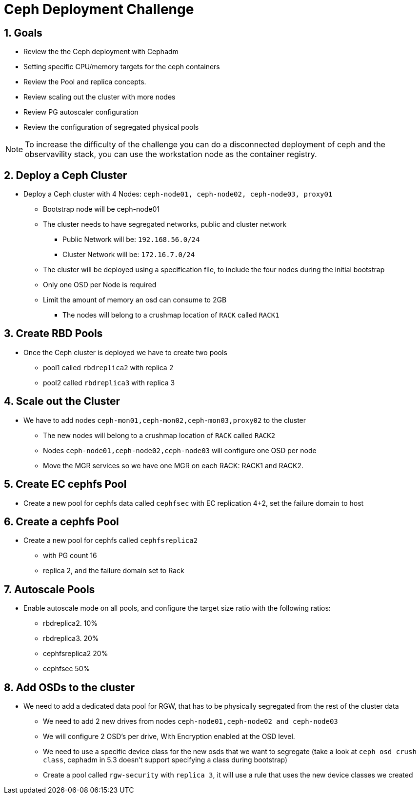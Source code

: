 = Ceph Deployment Challenge

:toc:
:toclevels: 3
:icons: font
:source-highlighter: pygments
:source-language: shell
:numbered:
// Activate experimental attribute for Keyboard Shortcut keys
:experimental:

== Goals

* Review the the Ceph deployment with Cephadm
* Setting specific CPU/memory targets for the ceph containers
* Review the Pool and replica concepts.
* Review scaling out the cluster with more nodes
* Review PG autoscaler configuration
* Review the configuration of segregated physical pools

[NOTE]
====
To increase the difficulty of the challenge you can do a disconnected
deployment of ceph and the observavility stack, you can use the workstation
node as the container registry.
====

== Deploy a Ceph Cluster

* Deploy a Ceph cluster with 4 Nodes: `ceph-node01, ceph-node02, ceph-node03, proxy01`
** Bootstrap node will be ceph-node01
** The cluster needs to have segregated networks, public and cluster network
*** Public Network will be: `192.168.56.0/24`
*** Cluster Network will be: `172.16.7.0/24`
** The cluster will be deployed using a specification file, to include the four nodes during the initial bootstrap
** Only one OSD per Node is required
** Limit the amount of memory an osd can consume to 2GB
*** The nodes will belong to a crushmap location of `RACK` called `RACK1`

== Create RBD Pools

* Once the Ceph cluster is deployed we have to create two pools
** pool1 called `rbdreplica2` with replica 2 
** pool2 called `rbdreplica3` with replica 3

== Scale out the Cluster

* We have to add nodes `ceph-mon01,ceph-mon02,ceph-mon03,proxy02` to the cluster
** The new nodes will belong to a crushmap location of `RACK` called `RACK2`
** Nodes `ceph-node01,ceph-node02,ceph-node03` will configure one OSD per node
** Move the MGR services so we have one MGR on each RACK: RACK1 and RACK2.

== Create EC cephfs Pool
* Create a new pool for cephfs data called `cephfsec` with EC replication 4+2, set the failure domain to host

== Create a cephfs Pool
* Create a new pool for cephfs called `cephfsreplica2` 
** with PG count 16
** replica 2, and the failure domain set to Rack

== Autoscale Pools
* Enable autoscale mode on all pools, and configure the target size ratio with the following ratios:
** rbdreplica2. 10%
** rbdreplica3. 20%
** cephfsreplica2 20%
** cephfsec 50%

== Add OSDs to the cluster

* We need to add a dedicated data pool for RGW, that has to be physically segregated from the rest of the cluster data
** We need to add 2 new drives from nodes `ceph-node01,ceph-node02 and ceph-node03`
** We will configure 2 OSD's per drive, With Encryption enabled at the OSD level.
** We need to use a specific device class for the new osds that we want to segregate (take a look at `ceph osd crush class`, cephadm in 5.3 doesn't support specifying a class during bootstrap)
** Create a pool called `rgw-security` with `replica 3`, it will use a rule that uses the new device classes we created
